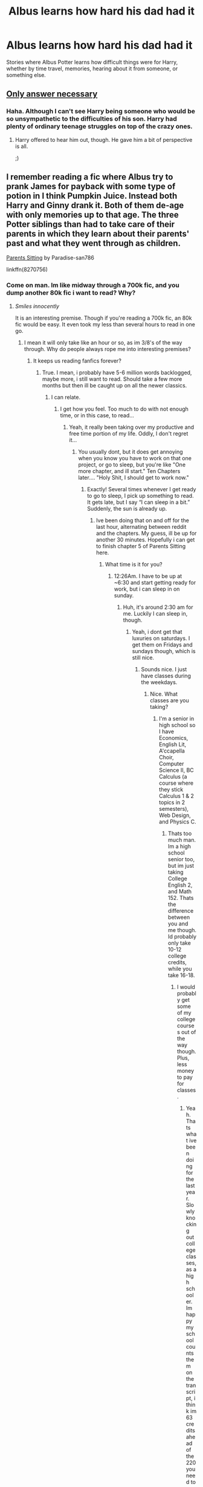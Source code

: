 #+TITLE: Albus learns how hard his dad had it

* Albus learns how hard his dad had it
:PROPERTIES:
:Author: moonshadow264
:Score: 26
:DateUnix: 1521848535.0
:DateShort: 2018-Mar-24
:FlairText: Request
:END:
Stories where Albus Potter learns how difficult things were for Harry, whether by time travel, memories, hearing about it from someone, or something else.


** [[http://blvnk-art.tumblr.com/tagged/if-you%27ve-ever-wondered][Only answer necessary]]
:PROPERTIES:
:Author: wordhammer
:Score: 49
:DateUnix: 1521852722.0
:DateShort: 2018-Mar-24
:END:

*** Haha. Although I can't see Harry being someone who would be so unsympathetic to the difficulties of his son. Harry had plenty of ordinary teenage struggles on top of the crazy ones.
:PROPERTIES:
:Author: moonshadow264
:Score: 14
:DateUnix: 1521853966.0
:DateShort: 2018-Mar-24
:END:

**** Harry offered to hear him out, though. He gave him a bit of perspective is all.

;)
:PROPERTIES:
:Author: jeffala
:Score: 26
:DateUnix: 1521857879.0
:DateShort: 2018-Mar-24
:END:


** I remember reading a fic where Albus try to prank James for payback with some type of potion in I think Pumpkin Juice. Instead both Harry and Ginny drank it. Both of them de-age with only memories up to that age. The three Potter siblings than had to take care of their parents in which they learn about their parents' past and what they went through as children.

[[https://www.fanfiction.net/s/8270756/1/Parents-Sitting][Parents Sitting]] by Paradise-san786

linkffn(8270756)
:PROPERTIES:
:Author: FairyRave
:Score: 11
:DateUnix: 1521861991.0
:DateShort: 2018-Mar-24
:END:

*** Come on man. Im like midway through a 700k fic, and you dump another 80k fic i want to read? Why?
:PROPERTIES:
:Author: ethanbrecke
:Score: 5
:DateUnix: 1521874779.0
:DateShort: 2018-Mar-24
:END:

**** /Smiles innocently/

It is an interesting premise. Though if you're reading a 700k fic, an 80k fic would be easy. It even took my less than several hours to read in one go.
:PROPERTIES:
:Author: FairyRave
:Score: 5
:DateUnix: 1521875248.0
:DateShort: 2018-Mar-24
:END:

***** I mean it will only take like an hour or so, as im 3/8's of the way through. Why do people always rope me into interesting premises?
:PROPERTIES:
:Author: ethanbrecke
:Score: 3
:DateUnix: 1521875336.0
:DateShort: 2018-Mar-24
:END:

****** It keeps us reading fanfics forever?
:PROPERTIES:
:Author: FairyRave
:Score: 3
:DateUnix: 1521875430.0
:DateShort: 2018-Mar-24
:END:

******* True. I mean, i probably have 5-6 million words backlogged, maybe more, i still want to read. Should take a few more months but then ill be caught up on all the newer classics.
:PROPERTIES:
:Author: ethanbrecke
:Score: 4
:DateUnix: 1521875525.0
:DateShort: 2018-Mar-24
:END:

******** I can relate.
:PROPERTIES:
:Author: FairyRave
:Score: 1
:DateUnix: 1521875579.0
:DateShort: 2018-Mar-24
:END:

********* I get how you feel. Too much to do with not enough time, or in this case, to read...
:PROPERTIES:
:Author: ethanbrecke
:Score: 2
:DateUnix: 1521875612.0
:DateShort: 2018-Mar-24
:END:

********** Yeah, it really been taking over my productive and free time portion of my life. Oddly, I don't regret it...
:PROPERTIES:
:Author: FairyRave
:Score: 2
:DateUnix: 1521875789.0
:DateShort: 2018-Mar-24
:END:

*********** You usually dont, but it does get annoying when you know you have to work on that one project, or go to sleep, but you're like "One more chapter, and ill start." Ten Chapters later.... "Holy Shit, I should get to work now."
:PROPERTIES:
:Author: ethanbrecke
:Score: 3
:DateUnix: 1521875864.0
:DateShort: 2018-Mar-24
:END:

************ Exactly! Several times whenever I get ready to go to sleep, I pick up something to read. It gets late, but I say “I can sleep in a bit.” Suddenly, the sun is already up.
:PROPERTIES:
:Author: FairyRave
:Score: 1
:DateUnix: 1521876164.0
:DateShort: 2018-Mar-24
:END:

************* Ive been doing that on and off for the last hour, alternating between reddit and the chapters. My guess, ill be up for another 30 minutes. Hopefully i can get to finish chapter 5 of Parents Sitting here.
:PROPERTIES:
:Author: ethanbrecke
:Score: 1
:DateUnix: 1521876249.0
:DateShort: 2018-Mar-24
:END:

************** What time is it for you?
:PROPERTIES:
:Author: FairyRave
:Score: 1
:DateUnix: 1521876293.0
:DateShort: 2018-Mar-24
:END:

*************** 12:26Am. I have to be up at ~6:30 and start getting ready for work, but i can sleep in on sunday.
:PROPERTIES:
:Author: ethanbrecke
:Score: 1
:DateUnix: 1521876338.0
:DateShort: 2018-Mar-24
:END:

**************** Huh, it's around 2:30 am for me. Luckily I can sleep in, though.
:PROPERTIES:
:Author: FairyRave
:Score: 1
:DateUnix: 1521876667.0
:DateShort: 2018-Mar-24
:END:

***************** Yeah, i dont get that luxuries on saturdays. I get them on Fridays and sundays though, which is still nice.
:PROPERTIES:
:Author: ethanbrecke
:Score: 1
:DateUnix: 1521876727.0
:DateShort: 2018-Mar-24
:END:

****************** Sounds nice. I just have classes during the weekdays.
:PROPERTIES:
:Author: FairyRave
:Score: 1
:DateUnix: 1521876823.0
:DateShort: 2018-Mar-24
:END:

******************* Nice. What classes are you taking?
:PROPERTIES:
:Author: ethanbrecke
:Score: 1
:DateUnix: 1521876861.0
:DateShort: 2018-Mar-24
:END:

******************** I'm a senior in high school so I have Economics, English Lit, A'ccapella Choir, Computer Science II, BC Calculus (a course where they stick Calculus 1 & 2 topics in 2 semesters), Web Design, and Physics C.
:PROPERTIES:
:Author: FairyRave
:Score: 1
:DateUnix: 1521877134.0
:DateShort: 2018-Mar-24
:END:

********************* Thats too much man. Im a high school senior too, but im just taking College English 2, and Math 152. Thats the difference between you and me though. Id probably only take 10-12 college credits, while you take 16-18.
:PROPERTIES:
:Author: ethanbrecke
:Score: 1
:DateUnix: 1521877310.0
:DateShort: 2018-Mar-24
:END:

********************** I would probably get some of my college courses out of the way though. Plus, less money to pay for classes.
:PROPERTIES:
:Author: FairyRave
:Score: 1
:DateUnix: 1521877622.0
:DateShort: 2018-Mar-24
:END:

*********************** Yeah. Thats what ive been doing for the last year. Slowly knocking out college classes, as a high schooler. Im happy my school counts them on the transcript, i think im 63 credits ahead of the 220 you need to graduate early, and i still have one high school class to take this last spring semester.
:PROPERTIES:
:Author: ethanbrecke
:Score: 1
:DateUnix: 1521877742.0
:DateShort: 2018-Mar-24
:END:

************************ What do you plan on majoring in college?
:PROPERTIES:
:Author: FairyRave
:Score: 1
:DateUnix: 1521877952.0
:DateShort: 2018-Mar-24
:END:

************************* Journalism. English is one of the few things im good at, right now, so i figured, might as well do it, and go into it, and if a job outside of journalism came up and i could do it, id take it.

Have you thought about your major?
:PROPERTIES:
:Author: ethanbrecke
:Score: 1
:DateUnix: 1521878027.0
:DateShort: 2018-Mar-24
:END:

************************** hi good at
:PROPERTIES:
:Author: im_bot-hi_bot
:Score: 1
:DateUnix: 1521878036.0
:DateShort: 2018-Mar-24
:END:

*************************** Hi bot. I am goodat lifenow
:PROPERTIES:
:Author: ethanbrecke
:Score: 1
:DateUnix: 1521878075.0
:DateShort: 2018-Mar-24
:END:

**************************** I may be a bot, but bots are made by humans <3
:PROPERTIES:
:Author: im_bot-hi_bot
:Score: 1
:DateUnix: 1521878727.0
:DateShort: 2018-Mar-24
:END:


************************** Computer Science. Since I'm a logical kind of person, I find that I am good at math. I don't know why, but I like working with computers and understanding how they work. Though, web or graphic design are starting to appeal to me as well. I like making or creating art as a hobby.
:PROPERTIES:
:Author: FairyRave
:Score: 1
:DateUnix: 1521878421.0
:DateShort: 2018-Mar-24
:END:

*************************** Maybe you should major in something where you can become a full stack developer, or an engineer. you know, making stuff, and creating art, and doing stuff like that.
:PROPERTIES:
:Author: ethanbrecke
:Score: 1
:DateUnix: 1521878536.0
:DateShort: 2018-Mar-24
:END:

**************************** I'll try looking into that.
:PROPERTIES:
:Author: FairyRave
:Score: 1
:DateUnix: 1521878769.0
:DateShort: 2018-Mar-24
:END:

***************************** Sounds great. Since it just turned 1:00, i think ill be going to sleep now. I need to get up in a few hours here, and i should probably sleep. Pm me in the morning, if you want to continue talking.
:PROPERTIES:
:Author: ethanbrecke
:Score: 1
:DateUnix: 1521879096.0
:DateShort: 2018-Mar-24
:END:

****************************** Same here. And sure, I kind of feel bad for filling up this post with this conversation that has nothing to do with it.
:PROPERTIES:
:Author: FairyRave
:Score: 1
:DateUnix: 1521879221.0
:DateShort: 2018-Mar-24
:END:

******************************* Me too. probably 30 of the 38 comments are us
:PROPERTIES:
:Author: ethanbrecke
:Score: 1
:DateUnix: 1521879255.0
:DateShort: 2018-Mar-24
:END:

******************************** Night.
:PROPERTIES:
:Author: FairyRave
:Score: 1
:DateUnix: 1521879306.0
:DateShort: 2018-Mar-24
:END:

********************************* Night, [[/u/FairyRave]]
:PROPERTIES:
:Author: ethanbrecke
:Score: 1
:DateUnix: 1521879324.0
:DateShort: 2018-Mar-24
:END:


**** [deleted]
:PROPERTIES:
:Score: 1
:DateUnix: 1521889859.0
:DateShort: 2018-Mar-24
:END:

***** linkffn(9863146)
:PROPERTIES:
:Author: ethanbrecke
:Score: 2
:DateUnix: 1521902611.0
:DateShort: 2018-Mar-24
:END:

****** [[http://www.fanfiction.net/s/9863146/1/][*/The Accidental Animagus/*]] by [[https://www.fanfiction.net/u/5339762/White-Squirrel][/White Squirrel/]]

#+begin_quote
  Harry escapes the Dursleys with a unique bout of accidental magic and eventually winds up at the Grangers' house. Now, he has what he always wanted: a loving family, and he'll need their help to take on the magical world and vanquish the dark lord who has pursued him from birth. Years 1-4. Sequel posted.
#+end_quote

^{/Site/: [[http://www.fanfiction.net/][fanfiction.net]] *|* /Category/: Harry Potter *|* /Rated/: Fiction T *|* /Chapters/: 112 *|* /Words/: 697,191 *|* /Reviews/: 4,436 *|* /Favs/: 6,327 *|* /Follows/: 6,230 *|* /Updated/: 7/30/2016 *|* /Published/: 11/20/2013 *|* /Status/: Complete *|* /id/: 9863146 *|* /Language/: English *|* /Characters/: Harry P., Hermione G. *|* /Download/: [[http://www.ff2ebook.com/old/ffn-bot/index.php?id=9863146&source=ff&filetype=epub][EPUB]] or [[http://www.ff2ebook.com/old/ffn-bot/index.php?id=9863146&source=ff&filetype=mobi][MOBI]]}

--------------

*FanfictionBot*^{1.4.0} *|* [[[https://github.com/tusing/reddit-ffn-bot/wiki/Usage][Usage]]] | [[[https://github.com/tusing/reddit-ffn-bot/wiki/Changelog][Changelog]]] | [[[https://github.com/tusing/reddit-ffn-bot/issues/][Issues]]] | [[[https://github.com/tusing/reddit-ffn-bot/][GitHub]]] | [[[https://www.reddit.com/message/compose?to=tusing][Contact]]]

^{/New in this version: Slim recommendations using/ ffnbot!slim! /Thread recommendations using/ linksub(thread_id)!}
:PROPERTIES:
:Author: FanfictionBot
:Score: 2
:DateUnix: 1521902660.0
:DateShort: 2018-Mar-24
:END:


*** I read this today and really enjoyed it. Pity it wasn't finished, was just getting good with Teddys arrival
:PROPERTIES:
:Author: Pottermum
:Score: 4
:DateUnix: 1521895135.0
:DateShort: 2018-Mar-24
:END:

**** I agree with you. I was disappointed when I found out it was incompleted, but I was contented read a story like this. There are few like it. And if there were more, I would read it.
:PROPERTIES:
:Author: FairyRave
:Score: 1
:DateUnix: 1521910352.0
:DateShort: 2018-Mar-24
:END:


*** ffnbot!refresh
:PROPERTIES:
:Author: FairyRave
:Score: 2
:DateUnix: 1521862762.0
:DateShort: 2018-Mar-24
:END:


*** [[http://www.fanfiction.net/s/8270756/1/][*/Parents Sitting/*]] by [[https://www.fanfiction.net/u/1747989/Paradise-san786][/Paradise-san786/]]

#+begin_quote
  Albus unknowingly uses a prototype potion to prank his brother James, but Harry and Ginny end up drinking it instead. Now it's up to James, Albus and Lily to take care of their 6 and 5 years old parents until the potion wears off. Along the way they find out some pretty interesting facts about their Dad and Mum, see how they'll deal with it. HP/GW R&R
#+end_quote

^{/Site/: [[http://www.fanfiction.net/][fanfiction.net]] *|* /Category/: Harry Potter *|* /Rated/: Fiction T *|* /Chapters/: 8 *|* /Words/: 81,075 *|* /Reviews/: 402 *|* /Favs/: 633 *|* /Follows/: 844 *|* /Updated/: 12/26/2015 *|* /Published/: 6/30/2012 *|* /id/: 8270756 *|* /Language/: English *|* /Genre/: Family *|* /Characters/: Albus S. P., Harry P., James S. P., Lily Luna P. *|* /Download/: [[http://www.ff2ebook.com/old/ffn-bot/index.php?id=8270756&source=ff&filetype=epub][EPUB]] or [[http://www.ff2ebook.com/old/ffn-bot/index.php?id=8270756&source=ff&filetype=mobi][MOBI]]}

--------------

*FanfictionBot*^{1.4.0} *|* [[[https://github.com/tusing/reddit-ffn-bot/wiki/Usage][Usage]]] | [[[https://github.com/tusing/reddit-ffn-bot/wiki/Changelog][Changelog]]] | [[[https://github.com/tusing/reddit-ffn-bot/issues/][Issues]]] | [[[https://github.com/tusing/reddit-ffn-bot/][GitHub]]] | [[[https://www.reddit.com/message/compose?to=tusing][Contact]]]

^{/New in this version: Slim recommendations using/ ffnbot!slim! /Thread recommendations using/ linksub(thread_id)!}
:PROPERTIES:
:Author: FanfictionBot
:Score: 2
:DateUnix: 1521862777.0
:DateShort: 2018-Mar-24
:END:


** Might not be what you're looking for, but I have a story going where CC-Albus and his siblings travel to an alternate world, where they meet their counterparts and Albus realizes he brought all of his misery onto himself.
:PROPERTIES:
:Author: abnormalopinion
:Score: 2
:DateUnix: 1521934489.0
:DateShort: 2018-Mar-25
:END:

*** Sounds interesting! Have any chapters been published yet?
:PROPERTIES:
:Author: moonshadow264
:Score: 2
:DateUnix: 1521935412.0
:DateShort: 2018-Mar-25
:END:

**** Right, let's see if the bot works for me for once...

linkffn(12824936)

Keep in mind that all of the cliches are tongue-in-cheek.
:PROPERTIES:
:Author: abnormalopinion
:Score: 2
:DateUnix: 1521936316.0
:DateShort: 2018-Mar-25
:END:

***** [[http://www.fanfiction.net/s/12824936/1/][*/Dusk to Dawn/*]] by [[https://www.fanfiction.net/u/9889548/WitandAmbition][/WitandAmbition/]]

#+begin_quote
  The Potter children are about to learn what it means to really be a family. Maybe getting stuck in an alternate universe can actually be beneficial. (CC-compliant)
#+end_quote

^{/Site/: [[http://www.fanfiction.net/][fanfiction.net]] *|* /Category/: Harry Potter *|* /Rated/: Fiction T *|* /Chapters/: 3 *|* /Words/: 5,539 *|* /Reviews/: 2 *|* /Favs/: 10 *|* /Follows/: 11 *|* /Updated/: 3/18 *|* /Published/: 2/4 *|* /id/: 12824936 *|* /Language/: English *|* /Genre/: Family/Hurt/Comfort *|* /Characters/: Harry P., Albus S. P., Lily Luna P., James S. P. *|* /Download/: [[http://www.ff2ebook.com/old/ffn-bot/index.php?id=12824936&source=ff&filetype=epub][EPUB]] or [[http://www.ff2ebook.com/old/ffn-bot/index.php?id=12824936&source=ff&filetype=mobi][MOBI]]}

--------------

*FanfictionBot*^{1.4.0} *|* [[[https://github.com/tusing/reddit-ffn-bot/wiki/Usage][Usage]]] | [[[https://github.com/tusing/reddit-ffn-bot/wiki/Changelog][Changelog]]] | [[[https://github.com/tusing/reddit-ffn-bot/issues/][Issues]]] | [[[https://github.com/tusing/reddit-ffn-bot/][GitHub]]] | [[[https://www.reddit.com/message/compose?to=tusing][Contact]]]

^{/New in this version: Slim recommendations using/ ffnbot!slim! /Thread recommendations using/ linksub(thread_id)!}
:PROPERTIES:
:Author: FanfictionBot
:Score: 2
:DateUnix: 1521936350.0
:DateShort: 2018-Mar-25
:END:
